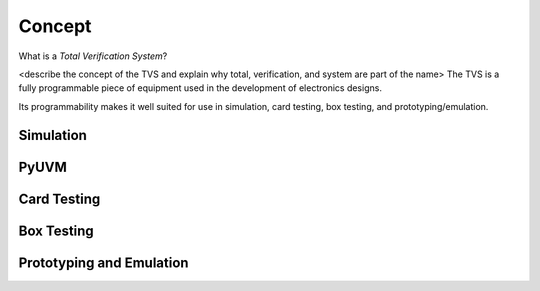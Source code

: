 .. _tvs_concept:

Concept
=======

What is a *Total Verification System*?

<describe the concept of the TVS and explain why total, verification, and system are part of the name>
The TVS is a fully programmable piece of equipment used in the development of electronics designs. 

Its programmability makes it well suited for use in simulation, card testing, box testing, and prototyping/emulation. 

Simulation
----------

PyUVM
----------

Card Testing
------------

Box Testing 
-----------

Prototyping and Emulation
-------------------------
